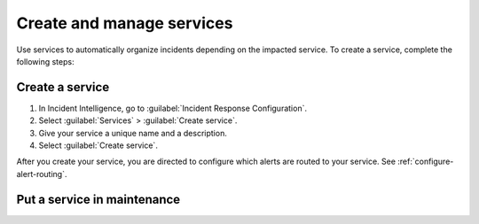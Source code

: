 .. _create-manage-services:

Create and manage services
************************************************************************

Use services to automatically organize incidents depending on the impacted service. To create a service, complete the following steps:

Create a service
=====================

#. In Incident Intelligence, go to :guilabel:`Incident Response Configuration`.
#. Select :guilabel:`Services` > :guilabel:`Create service`.
#. Give your service a unique name and a description. 
#. Select :guilabel:`Create service`.

After you create your service, you are directed to configure which alerts are routed to your service. See :ref:`configure-alert-routing`.

Put a service in maintenance
================================

